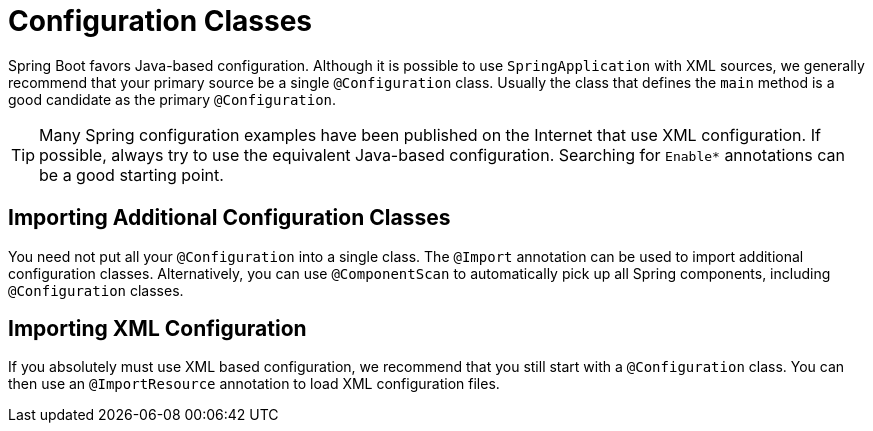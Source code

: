 [[using.configuration-classes]]
= Configuration Classes
:page-section-summary-toc: 1

Spring Boot favors Java-based configuration.
Although it is possible to use `SpringApplication` with XML sources, we generally recommend that your primary source be a single `@Configuration` class.
Usually the class that defines the `main` method is a good candidate as the primary `@Configuration`.

TIP: Many Spring configuration examples have been published on the Internet that use XML configuration.
If possible, always try to use the equivalent Java-based configuration.
Searching for `+Enable*+` annotations can be a good starting point.



[[using.configuration-classes.importing-additional-configuration]]
== Importing Additional Configuration Classes
You need not put all your `@Configuration` into a single class.
The `@Import` annotation can be used to import additional configuration classes.
Alternatively, you can use `@ComponentScan` to automatically pick up all Spring components, including `@Configuration` classes.



[[using.configuration-classes.importing-xml-configuration]]
== Importing XML Configuration
If you absolutely must use XML based configuration, we recommend that you still start with a `@Configuration` class.
You can then use an `@ImportResource` annotation to load XML configuration files.
